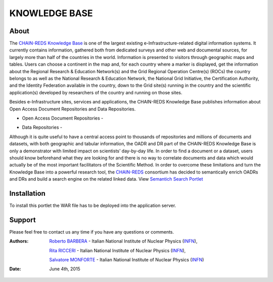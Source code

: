 **************
KNOWLEDGE BASE
**************

============
About
============

The `CHAIN-REDS Knowledge Base <http://www.chain-project.eu/knowledge-base>`_ is one of the largest existing e-Infrastructure-related
digital information systems. It currently contains information, gathered both from dedicated surveys and other web and documental sources, for largely more than half of the countries in the world.
Information is presented to visitors through geographic maps and tables.
Users can choose a continent in the map and, for each country where a marker is
displayed, get the information about the Regional Research & Education Network(s) and the Grid Regional Operation Centre(s) (ROCs) the country belongs to as well as the National Research & Education Network, the National Grid Initiative, the Certification Authority, and the
Identity Federation available in the country, down to the Grid site(s) running in the country and the scientific application(s) developed by researchers of the country and running on those sites. 

.. image:: figures/figure2.png
   :align: center



Besides e-Infrastructure sites, services and applications, the CHAIN-REDS Knowledge Base publishes information about Open Access Document Repositories and Data Repositories. 


- Open Access Document Repositories - 

.. image:: figures/figure1.png
   :align: center


- Data Repositories - 

.. image:: figures/figure3.png
   :align: center



Although it is quite useful to have a central access point to thousands of repositories and millions of documents and datasets, with both geographic and tabular information, the OADR and DR part of the CHAIN-REDS Knowledge Base is only a demonstrator with limited impact on scientists’ day-by-day life. In order to find a document or a dataset, users should know beforehand what they are looking for and there is no way to correlate documents and data which would actually be of the most important facilitators of the Scientific Method.
In order to overcome these limitations and turn the Knowledge Base into a powerful research tool, the `CHAIN-REDS <http://www.chain-project.eu/>`_ consortium has decided to semantically enrich OADRs and DRs and build a search engine on the related linked data. View `Semantich Search Portlet <http://csgf.readthedocs.org/en/latest/semantic-search-portlet/docs/index.html>`_



============
Installation
============

To install this portlet the WAR file has to be deployed into the application server.

============
Support
============
Please feel free to contact us any time if you have any questions or comments.

.. _INFN: http://www.ct.infn.it/

:Authors:

 `Roberto BARBERA <mailto:roberto.barbera@ct.infn.it>`_ - Italian National Institute of Nuclear Physics (INFN_),

 `Rita RICCERI <mailto:rita.ricceri@ct.infn.it>`_ - Italian National Institute of Nuclear Physics (INFN_),
 
 `Salvatore MONFORTE <mailto:salvatore.monforte@ct.infn.it>`_ - Italian National Institute of Nuclear Physics (INFN_)
 

:Date: June 4th, 2015

